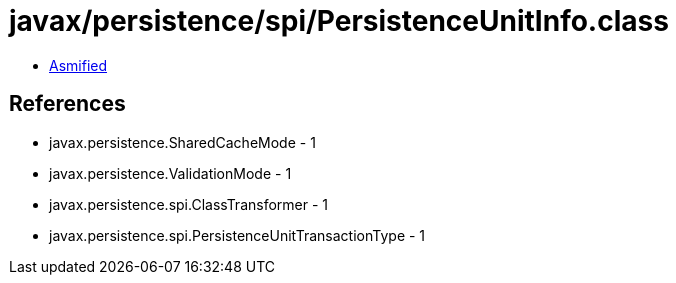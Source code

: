 = javax/persistence/spi/PersistenceUnitInfo.class

 - link:PersistenceUnitInfo-asmified.java[Asmified]

== References

 - javax.persistence.SharedCacheMode - 1
 - javax.persistence.ValidationMode - 1
 - javax.persistence.spi.ClassTransformer - 1
 - javax.persistence.spi.PersistenceUnitTransactionType - 1
